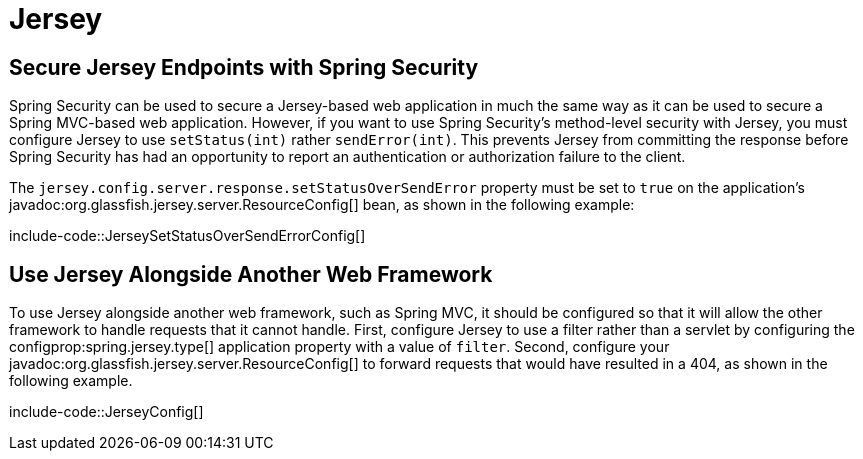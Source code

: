 [[howto.jersey]]
= Jersey



[[howto.jersey.spring-security]]
== Secure Jersey Endpoints with Spring Security

Spring Security can be used to secure a Jersey-based web application in much the same way as it can be used to secure a Spring MVC-based web application.
However, if you want to use Spring Security's method-level security with Jersey, you must configure Jersey to use `setStatus(int)` rather `sendError(int)`.
This prevents Jersey from committing the response before Spring Security has had an opportunity to report an authentication or authorization failure to the client.

The `jersey.config.server.response.setStatusOverSendError` property must be set to `true` on the application's javadoc:org.glassfish.jersey.server.ResourceConfig[] bean, as shown in the following example:

include-code::JerseySetStatusOverSendErrorConfig[]



[[howto.jersey.alongside-another-web-framework]]
== Use Jersey Alongside Another Web Framework

To use Jersey alongside another web framework, such as Spring MVC, it should be configured so that it will allow the other framework to handle requests that it cannot handle.
First, configure Jersey to use a filter rather than a servlet by configuring the configprop:spring.jersey.type[] application property with a value of `filter`.
Second, configure your javadoc:org.glassfish.jersey.server.ResourceConfig[] to forward requests that would have resulted in a 404, as shown in the following example.

include-code::JerseyConfig[]
